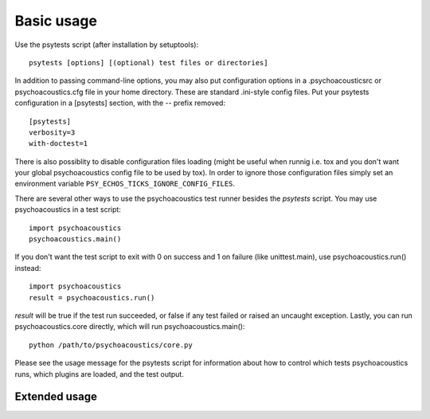 Basic usage
-----------

Use the psytests script (after installation by setuptools)::

  psytests [options] [(optional) test files or directories]

In addition to passing command-line options, you may also put configuration
options in a .psychoacousticsrc or psychoacoustics.cfg file in your home directory. These are
standard .ini-style config files. Put your psytests configuration in a
[psytests] section, with the -- prefix removed::

   [psytests]
   verbosity=3
   with-doctest=1

There is also possiblity to disable configuration files loading (might be
useful when runnig i.e. tox and you don't want your global psychoacoustics config file to
be used by tox). In order to ignore those configuration files simply set an
environment variable ``PSY_ECHOS_TICKS_IGNORE_CONFIG_FILES``.
  
There are several other ways to use the psychoacoustics test runner besides the
`psytests` script. You may use psychoacoustics in a test script::

  import psychoacoustics
  psychoacoustics.main()

If you don't want the test script to exit with 0 on success and 1 on failure
(like unittest.main), use psychoacoustics.run() instead::

  import psychoacoustics
  result = psychoacoustics.run()
  
`result` will be true if the test run succeeded, or false if any test failed
or raised an uncaught exception. Lastly, you can run psychoacoustics.core directly, which
will run psychoacoustics.main()::

  python /path/to/psychoacoustics/core.py
  
Please see the usage message for the psytests script for information
about how to control which tests psychoacoustics runs, which plugins are loaded,
and the test output.

Extended usage
^^^^^^^^^^^^^^

.. autohelp ::
